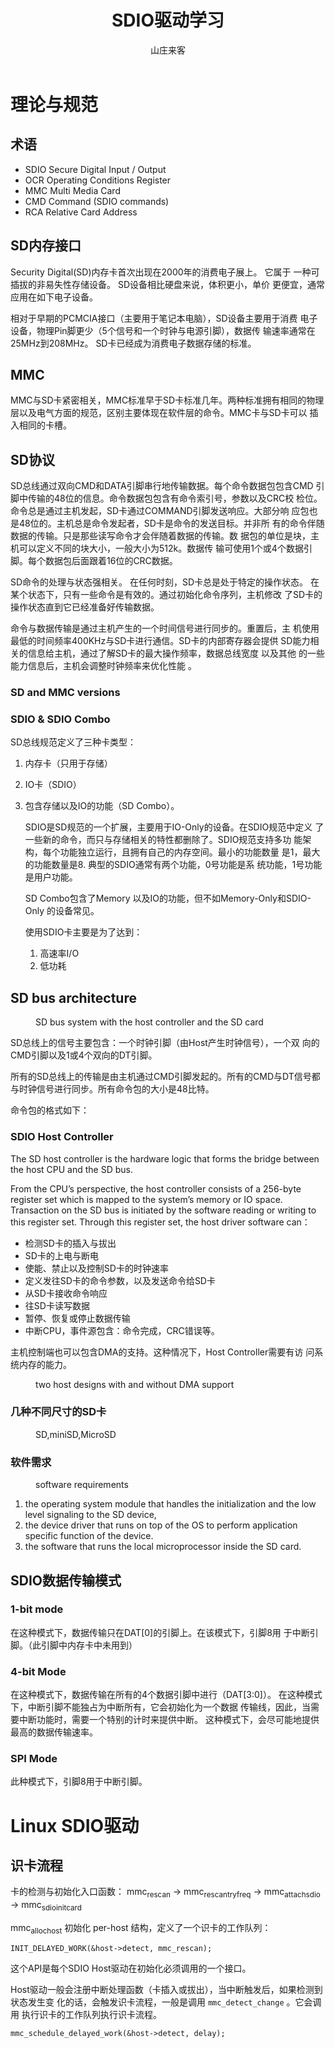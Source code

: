 #+STARTUP: overview
#+TITLE: SDIO驱动学习
#+AUTHOR: 山庄来客
#+EMAIL: fuyajun1983cn@163.com
#+STARTUP: hidestars
#+OPTIONS:    H:3 num:nil toc:t \n:nil ::t |:t ^:t -:t f:t *:t tex:t d:(HIDE) tags:not-in-toc
#+HTML_HEAD: <link rel="stylesheet" title="Standard" href="css/worg.css" type="text/css" />


* 理论与规范
  
** 术语

     - SDIO
       Secure Digital Input / Output
     - OCR
       Operating Conditions Register
     - MMC
       Multi Media Card
     - CMD
       Command (SDIO commands)
     - RCA
       Relative Card Address

** SD内存接口
     Security Digital(SD)内存卡首次出现在2000年的消费电子展上。 它属于
     一种可插拔的非易失性存储设备。 SD设备相比硬盘来说，体积更小，单价
     更便宜，通常应用在如下电子设备。
     
     [[./images/2016/2016110901.png]]

     相对于早期的PCMCIA接口（主要用于笔记本电脑），SD设备主要用于消费
     电子设备，物理Pin脚更少（5个信号和一个时钟与电源引脚），数据传
     输速率通常在25MHz到208MHz。 SD卡已经成为消费电子数据存储的标准。

** MMC
    MMC与SD卡紧密相关，MMC标准早于SD卡标准几年。两种标准拥有相同的物理
    层以及电气方面的规范，区别主要体现在软件层的命令。MMC卡与SD卡可以
    插入相同的卡槽。

** SD协议
     SD总线通过双向CMD和DATA引脚串行地传输数据。每个命令数据包包含CMD
     引脚中传输的48位的信息。命令数据包包含有命令索引号，参数以及CRC校
     检位。命令总是通过主机发起，SD卡通过COMMAND引脚发送响应。大部分响
     应包也是48位的。主机总是命令发起者，SD卡是命令的发送目标。并非所
     有的命令伴随数据的传输。只是那些读写命令才会伴随着数据的传输。数
     据包的单位是块，主机可以定义不同的块大小，一般大小为512k。数据传
     输可使用1个或4个数据引脚。每个数据包后面跟着16位的CRC数据。

     SD命令的处理与状态强相关。 在任何时刻，SD卡总是处于特定的操作状态。
     在某个状态下，只有一些命令是有效的。通过初始化命令序列，主机修改
     了SD卡的操作状态直到它已经准备好传输数据。

     命令与数据传输是通过主机产生的一个时间信号进行同步的。重置后，主
     机使用最低的时间频率400KHz与SD卡进行通信。SD卡的内部寄存器会提供
     SD能力相关的信息给主机，通过了解SD卡的最大操作频率，数据总线宽度
     以及其他 的一些能力信息后，主机会调整时钟频率来优化性能 。

*** SD and MMC versions

      [[./images/2016/2016110902.png]]

*** SDIO  & SDIO Combo
      SD总线规范定义了三种卡类型： 
      1. 内存卡（只用于存储）
      2. IO卡（SDIO）
      3. 包含存储以及IO的功能（SD Combo）。

       SDIO是SD规范的一个扩展，主要用于IO-Only的设备。在SDIO规范中定义
       了一些新的命令，而只与存储相关的特性都删除了。SDIO规范支持多功
       能架构，每个功能独立运行，且拥有自己的内存空间。最小的功能数量
       是1，最大的功能数量是8. 典型的SDIO通常有两个功能，0号功能是系
       统功能，1号功能是用户功能。

         SD Combo包含了Memory 以及IO的功能，但不如Memory-Only和SDIO-Only
         的设备常见。

         使用SDIO卡主要是为了达到：
         1. 高速率I/O
         2. 低功耗

** SD bus architecture
    
     #+CAPTION: SD bus system with the host controller and the SD card
    [[./images/2016/2016110903.png]]

    SD总线上的信号主要包含：一个时钟引脚（由Host产生时钟信号），一个双
    向的CMD引脚以及1或4个双向的DT引脚。

    所有的SD总线上的传输是由主机通过CMD引脚发起的。所有的CMD与DT信号都
    与时钟信号进行同步。所有命令包的大小是48比特。
        
    命令包的格式如下：

    [[./images/2016/2016110904.png]]

*** SDIO Host Controller
     The SD host controller is the hardware logic that forms the bridge
     between the host CPU and the SD bus. 

     From the CPU’s perspective, the host controller consists of a
     256-byte register set which is mapped to the system’s memory or
     IO space. Transaction on the SD bus is initiated by the software
     reading or writing to this register set. Through this register
     set, the host driver software can：
     - 检测SD卡的插入与拔出
     - SD卡的上电与断电
     - 使能、禁止以及控制SD卡的时钟速率
     - 定义发往SD卡的命令参数，以及发送命令给SD卡
     - 从SD卡接收命令响应
     - 往SD卡读写数据
     - 暂停、恢复或停止数据传输
     - 中断CPU，事件源包含：命令完成，CRC错误等。

       
     主机控制端也可以包含DMA的支持。这种情况下，Host Controller需要有访
     问系统内存的能力。

     #+CAPTION: two host designs with and without DMA support
     [[./images/2016/2016120101.png]]

*** 几种不同尺寸的SD卡
      
      #+CAPTION: SD,miniSD,MicroSD
     [[./images/2016/2016120102.png]]

*** 软件需求

       #+CAPTION: software requirements
       [[./images/2016/2016120103.png]]

       1. the operating system module that handles the initialization
          and the low level signaling to the SD device,
       2. the device driver that runs on top of the OS to perform
          application specific function of the device.
       3. the software that runs the local microprocessor inside the
          SD card. 

** SDIO数据传输模式

    [[./images/2016/2016112301.png]]
    
*** 1-bit mode
        在这种模式下，数据传输只在DAT[0]的引脚上。在该模式下，引脚8用
        于中断引脚。（此引脚中内存卡中未用到）

*** 4-bit Mode
        在这种模式下，数据传输在所有的4个数据引脚中进行（DAT[3:0]）。
        在这种模式下，中断引脚不能独占为中断所有，它会初始化为一个数据
        传输线，因此，当需要中断功能时，需要一个特别的计时来提供中断。
        这种模式下，会尽可能地提供最高的数据传输速率。

*** SPI Mode
        此种模式下，引脚8用于中断引脚。

    
* Linux SDIO驱动

** 识卡流程
    卡的检测与初始化入口函数：
    mmc_rescan -> mmc_rescan_try_freq ->
    mmc_attach_sdio -> mmc_sdio_init_card 

    mmc_alloc_host 初始化 per-host 结构，定义了一个识卡的工作队列：
    : INIT_DELAYED_WORK(&host->detect, mmc_rescan);

    这个API是每个SDIO Host驱动在初始化必须调用的一个接口。

    Host驱动一般会注册中断处理函数（卡插入或拔出），当中断触发后，如果检测到状态发生变
    化的话，会触发识卡流程，一般是调用 =mmc_detect_change= 。它会调用
    执行识卡的工作队列执行识卡流程。
    : mmc_schedule_delayed_work(&host->detect, delay);
